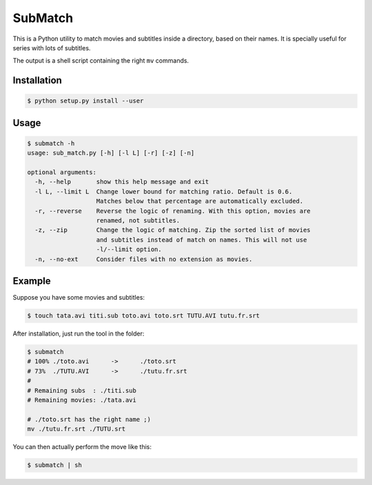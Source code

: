 SubMatch
========

This is a Python utility to match movies and subtitles inside a directory,
based on their names. It is specially useful for series with lots of subtitles.

The output is a shell script containing the right ``mv`` commands.

Installation
------------

.. code-block:: bash

 $ python setup.py install --user

Usage
-----

.. code-block:: bash

 $ submatch -h
 usage: sub_match.py [-h] [-l L] [-r] [-z] [-n]
 
 optional arguments:
   -h, --help       show this help message and exit
   -l L, --limit L  Change lower bound for matching ratio. Default is 0.6.
                    Matches below that percentage are automatically excluded.
   -r, --reverse    Reverse the logic of renaming. With this option, movies are
                    renamed, not subtitles.
   -z, --zip        Change the logic of matching. Zip the sorted list of movies
                    and subtitles instead of match on names. This will not use
                    -l/--limit option.
   -n, --no-ext     Consider files with no extension as movies.

Example
-------

Suppose you have some movies and subtitles:

.. code-block:: bash

 $ touch tata.avi titi.sub toto.avi toto.srt TUTU.AVI tutu.fr.srt

After installation, just run the tool in the folder:

.. code-block:: bash

 $ submatch
 # 100%	./toto.avi	->	./toto.srt
 # 73%	./TUTU.AVI	->	./tutu.fr.srt
 # 
 # Remaining subs  : ./titi.sub
 # Remaining movies: ./tata.avi

 # ./toto.srt has the right name ;)
 mv ./tutu.fr.srt ./TUTU.srt

You can then actually perform the move like this:

.. code-block:: bash

 $ submatch | sh

